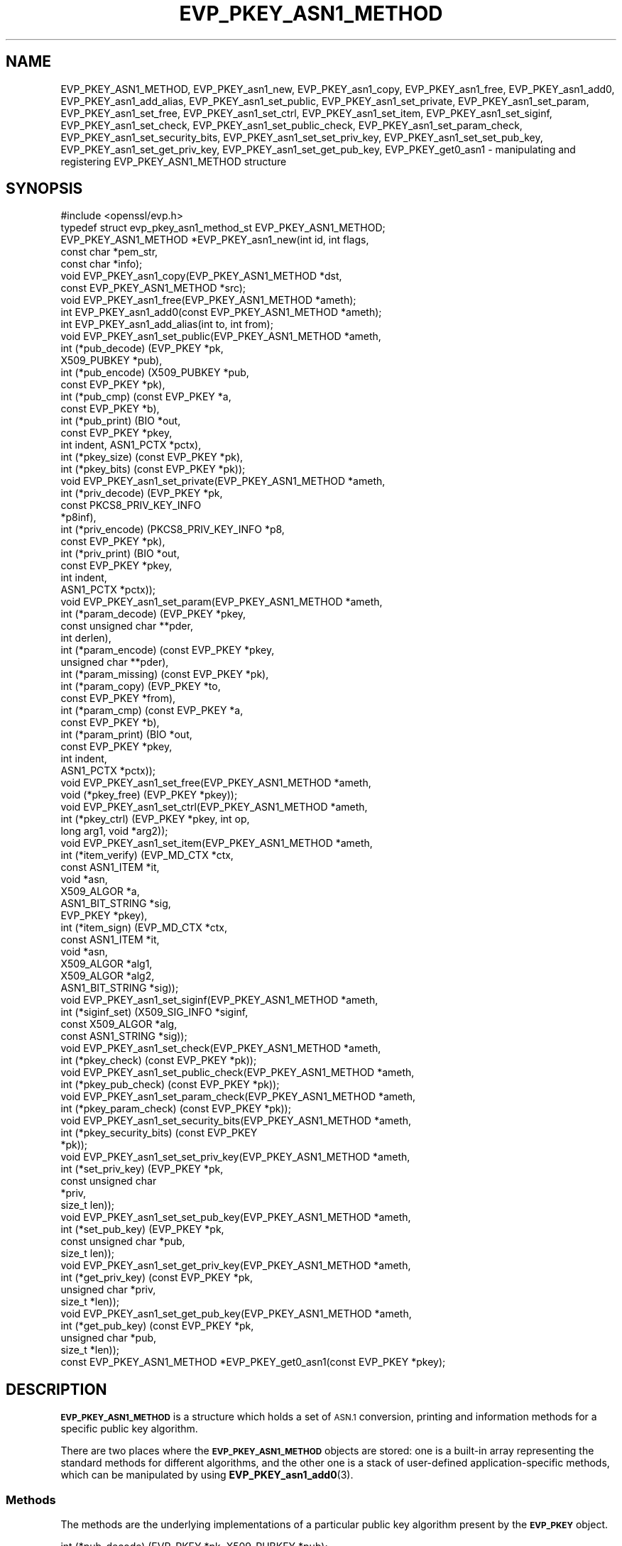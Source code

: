 .\" Automatically generated by Pod::Man 4.11 (Pod::Simple 3.35)
.\"
.\" Standard preamble:
.\" ========================================================================
.de Sp \" Vertical space (when we can't use .PP)
.if t .sp .5v
.if n .sp
..
.de Vb \" Begin verbatim text
.ft CW
.nf
.ne \\$1
..
.de Ve \" End verbatim text
.ft R
.fi
..
.\" Set up some character translations and predefined strings.  \*(-- will
.\" give an unbreakable dash, \*(PI will give pi, \*(L" will give a left
.\" double quote, and \*(R" will give a right double quote.  \*(C+ will
.\" give a nicer C++.  Capital omega is used to do unbreakable dashes and
.\" therefore won't be available.  \*(C` and \*(C' expand to `' in nroff,
.\" nothing in troff, for use with C<>.
.tr \(*W-
.ds C+ C\v'-.1v'\h'-1p'\s-2+\h'-1p'+\s0\v'.1v'\h'-1p'
.ie n \{\
.    ds -- \(*W-
.    ds PI pi
.    if (\n(.H=4u)&(1m=24u) .ds -- \(*W\h'-12u'\(*W\h'-12u'-\" diablo 10 pitch
.    if (\n(.H=4u)&(1m=20u) .ds -- \(*W\h'-12u'\(*W\h'-8u'-\"  diablo 12 pitch
.    ds L" ""
.    ds R" ""
.    ds C` ""
.    ds C' ""
'br\}
.el\{\
.    ds -- \|\(em\|
.    ds PI \(*p
.    ds L" ``
.    ds R" ''
.    ds C`
.    ds C'
'br\}
.\"
.\" Escape single quotes in literal strings from groff's Unicode transform.
.ie \n(.g .ds Aq \(aq
.el       .ds Aq '
.\"
.\" If the F register is >0, we'll generate index entries on stderr for
.\" titles (.TH), headers (.SH), subsections (.SS), items (.Ip), and index
.\" entries marked with X<> in POD.  Of course, you'll have to process the
.\" output yourself in some meaningful fashion.
.\"
.\" Avoid warning from groff about undefined register 'F'.
.de IX
..
.nr rF 0
.if \n(.g .if rF .nr rF 1
.if (\n(rF:(\n(.g==0)) \{\
.    if \nF \{\
.        de IX
.        tm Index:\\$1\t\\n%\t"\\$2"
..
.        if !\nF==2 \{\
.            nr % 0
.            nr F 2
.        \}
.    \}
.\}
.rr rF
.\"
.\" Accent mark definitions (@(#)ms.acc 1.5 88/02/08 SMI; from UCB 4.2).
.\" Fear.  Run.  Save yourself.  No user-serviceable parts.
.    \" fudge factors for nroff and troff
.if n \{\
.    ds #H 0
.    ds #V .8m
.    ds #F .3m
.    ds #[ \f1
.    ds #] \fP
.\}
.if t \{\
.    ds #H ((1u-(\\\\n(.fu%2u))*.13m)
.    ds #V .6m
.    ds #F 0
.    ds #[ \&
.    ds #] \&
.\}
.    \" simple accents for nroff and troff
.if n \{\
.    ds ' \&
.    ds ` \&
.    ds ^ \&
.    ds , \&
.    ds ~ ~
.    ds /
.\}
.if t \{\
.    ds ' \\k:\h'-(\\n(.wu*8/10-\*(#H)'\'\h"|\\n:u"
.    ds ` \\k:\h'-(\\n(.wu*8/10-\*(#H)'\`\h'|\\n:u'
.    ds ^ \\k:\h'-(\\n(.wu*10/11-\*(#H)'^\h'|\\n:u'
.    ds , \\k:\h'-(\\n(.wu*8/10)',\h'|\\n:u'
.    ds ~ \\k:\h'-(\\n(.wu-\*(#H-.1m)'~\h'|\\n:u'
.    ds / \\k:\h'-(\\n(.wu*8/10-\*(#H)'\z\(sl\h'|\\n:u'
.\}
.    \" troff and (daisy-wheel) nroff accents
.ds : \\k:\h'-(\\n(.wu*8/10-\*(#H+.1m+\*(#F)'\v'-\*(#V'\z.\h'.2m+\*(#F'.\h'|\\n:u'\v'\*(#V'
.ds 8 \h'\*(#H'\(*b\h'-\*(#H'
.ds o \\k:\h'-(\\n(.wu+\w'\(de'u-\*(#H)/2u'\v'-.3n'\*(#[\z\(de\v'.3n'\h'|\\n:u'\*(#]
.ds d- \h'\*(#H'\(pd\h'-\w'~'u'\v'-.25m'\f2\(hy\fP\v'.25m'\h'-\*(#H'
.ds D- D\\k:\h'-\w'D'u'\v'-.11m'\z\(hy\v'.11m'\h'|\\n:u'
.ds th \*(#[\v'.3m'\s+1I\s-1\v'-.3m'\h'-(\w'I'u*2/3)'\s-1o\s+1\*(#]
.ds Th \*(#[\s+2I\s-2\h'-\w'I'u*3/5'\v'-.3m'o\v'.3m'\*(#]
.ds ae a\h'-(\w'a'u*4/10)'e
.ds Ae A\h'-(\w'A'u*4/10)'E
.    \" corrections for vroff
.if v .ds ~ \\k:\h'-(\\n(.wu*9/10-\*(#H)'\s-2\u~\d\s+2\h'|\\n:u'
.if v .ds ^ \\k:\h'-(\\n(.wu*10/11-\*(#H)'\v'-.4m'^\v'.4m'\h'|\\n:u'
.    \" for low resolution devices (crt and lpr)
.if \n(.H>23 .if \n(.V>19 \
\{\
.    ds : e
.    ds 8 ss
.    ds o a
.    ds d- d\h'-1'\(ga
.    ds D- D\h'-1'\(hy
.    ds th \o'bp'
.    ds Th \o'LP'
.    ds ae ae
.    ds Ae AE
.\}
.rm #[ #] #H #V #F C
.\" ========================================================================
.\"
.IX Title "EVP_PKEY_ASN1_METHOD 3"
.TH EVP_PKEY_ASN1_METHOD 3 "2023-02-27" "1.1.1d" "OpenSSL"
.\" For nroff, turn off justification.  Always turn off hyphenation; it makes
.\" way too many mistakes in technical documents.
.if n .ad l
.nh
.SH "NAME"
EVP_PKEY_ASN1_METHOD, EVP_PKEY_asn1_new, EVP_PKEY_asn1_copy, EVP_PKEY_asn1_free, EVP_PKEY_asn1_add0, EVP_PKEY_asn1_add_alias, EVP_PKEY_asn1_set_public, EVP_PKEY_asn1_set_private, EVP_PKEY_asn1_set_param, EVP_PKEY_asn1_set_free, EVP_PKEY_asn1_set_ctrl, EVP_PKEY_asn1_set_item, EVP_PKEY_asn1_set_siginf, EVP_PKEY_asn1_set_check, EVP_PKEY_asn1_set_public_check, EVP_PKEY_asn1_set_param_check, EVP_PKEY_asn1_set_security_bits, EVP_PKEY_asn1_set_set_priv_key, EVP_PKEY_asn1_set_set_pub_key, EVP_PKEY_asn1_set_get_priv_key, EVP_PKEY_asn1_set_get_pub_key, EVP_PKEY_get0_asn1 \&\- manipulating and registering EVP_PKEY_ASN1_METHOD structure
.SH "SYNOPSIS"
.IX Header "SYNOPSIS"
.Vb 1
\& #include <openssl/evp.h>
\&
\& typedef struct evp_pkey_asn1_method_st EVP_PKEY_ASN1_METHOD;
\&
\& EVP_PKEY_ASN1_METHOD *EVP_PKEY_asn1_new(int id, int flags,
\&                                         const char *pem_str,
\&                                         const char *info);
\& void EVP_PKEY_asn1_copy(EVP_PKEY_ASN1_METHOD *dst,
\&                         const EVP_PKEY_ASN1_METHOD *src);
\& void EVP_PKEY_asn1_free(EVP_PKEY_ASN1_METHOD *ameth);
\& int EVP_PKEY_asn1_add0(const EVP_PKEY_ASN1_METHOD *ameth);
\& int EVP_PKEY_asn1_add_alias(int to, int from);
\&
\& void EVP_PKEY_asn1_set_public(EVP_PKEY_ASN1_METHOD *ameth,
\&                               int (*pub_decode) (EVP_PKEY *pk,
\&                                                  X509_PUBKEY *pub),
\&                               int (*pub_encode) (X509_PUBKEY *pub,
\&                                                  const EVP_PKEY *pk),
\&                               int (*pub_cmp) (const EVP_PKEY *a,
\&                                               const EVP_PKEY *b),
\&                               int (*pub_print) (BIO *out,
\&                                                 const EVP_PKEY *pkey,
\&                                                 int indent, ASN1_PCTX *pctx),
\&                               int (*pkey_size) (const EVP_PKEY *pk),
\&                               int (*pkey_bits) (const EVP_PKEY *pk));
\& void EVP_PKEY_asn1_set_private(EVP_PKEY_ASN1_METHOD *ameth,
\&                                int (*priv_decode) (EVP_PKEY *pk,
\&                                                    const PKCS8_PRIV_KEY_INFO
\&                                                    *p8inf),
\&                                int (*priv_encode) (PKCS8_PRIV_KEY_INFO *p8,
\&                                                    const EVP_PKEY *pk),
\&                                int (*priv_print) (BIO *out,
\&                                                   const EVP_PKEY *pkey,
\&                                                   int indent,
\&                                                   ASN1_PCTX *pctx));
\& void EVP_PKEY_asn1_set_param(EVP_PKEY_ASN1_METHOD *ameth,
\&                              int (*param_decode) (EVP_PKEY *pkey,
\&                                                   const unsigned char **pder,
\&                                                   int derlen),
\&                              int (*param_encode) (const EVP_PKEY *pkey,
\&                                                   unsigned char **pder),
\&                              int (*param_missing) (const EVP_PKEY *pk),
\&                              int (*param_copy) (EVP_PKEY *to,
\&                                                 const EVP_PKEY *from),
\&                              int (*param_cmp) (const EVP_PKEY *a,
\&                                                const EVP_PKEY *b),
\&                              int (*param_print) (BIO *out,
\&                                                  const EVP_PKEY *pkey,
\&                                                  int indent,
\&                                                  ASN1_PCTX *pctx));
\&
\& void EVP_PKEY_asn1_set_free(EVP_PKEY_ASN1_METHOD *ameth,
\&                             void (*pkey_free) (EVP_PKEY *pkey));
\& void EVP_PKEY_asn1_set_ctrl(EVP_PKEY_ASN1_METHOD *ameth,
\&                             int (*pkey_ctrl) (EVP_PKEY *pkey, int op,
\&                                               long arg1, void *arg2));
\& void EVP_PKEY_asn1_set_item(EVP_PKEY_ASN1_METHOD *ameth,
\&                             int (*item_verify) (EVP_MD_CTX *ctx,
\&                                                 const ASN1_ITEM *it,
\&                                                 void *asn,
\&                                                 X509_ALGOR *a,
\&                                                 ASN1_BIT_STRING *sig,
\&                                                 EVP_PKEY *pkey),
\&                             int (*item_sign) (EVP_MD_CTX *ctx,
\&                                               const ASN1_ITEM *it,
\&                                               void *asn,
\&                                               X509_ALGOR *alg1,
\&                                               X509_ALGOR *alg2,
\&                                               ASN1_BIT_STRING *sig));
\&
\& void EVP_PKEY_asn1_set_siginf(EVP_PKEY_ASN1_METHOD *ameth,
\&                               int (*siginf_set) (X509_SIG_INFO *siginf,
\&                                                  const X509_ALGOR *alg,
\&                                                  const ASN1_STRING *sig));
\&
\& void EVP_PKEY_asn1_set_check(EVP_PKEY_ASN1_METHOD *ameth,
\&                              int (*pkey_check) (const EVP_PKEY *pk));
\&
\& void EVP_PKEY_asn1_set_public_check(EVP_PKEY_ASN1_METHOD *ameth,
\&                                     int (*pkey_pub_check) (const EVP_PKEY *pk));
\&
\& void EVP_PKEY_asn1_set_param_check(EVP_PKEY_ASN1_METHOD *ameth,
\&                                    int (*pkey_param_check) (const EVP_PKEY *pk));
\&
\& void EVP_PKEY_asn1_set_security_bits(EVP_PKEY_ASN1_METHOD *ameth,
\&                                      int (*pkey_security_bits) (const EVP_PKEY
\&                                                                 *pk));
\&
\& void EVP_PKEY_asn1_set_set_priv_key(EVP_PKEY_ASN1_METHOD *ameth,
\&                                     int (*set_priv_key) (EVP_PKEY *pk,
\&                                                          const unsigned char
\&                                                             *priv,
\&                                                          size_t len));
\&
\& void EVP_PKEY_asn1_set_set_pub_key(EVP_PKEY_ASN1_METHOD *ameth,
\&                                    int (*set_pub_key) (EVP_PKEY *pk,
\&                                                        const unsigned char *pub,
\&                                                        size_t len));
\&
\& void EVP_PKEY_asn1_set_get_priv_key(EVP_PKEY_ASN1_METHOD *ameth,
\&                                     int (*get_priv_key) (const EVP_PKEY *pk,
\&                                                          unsigned char *priv,
\&                                                          size_t *len));
\&
\& void EVP_PKEY_asn1_set_get_pub_key(EVP_PKEY_ASN1_METHOD *ameth,
\&                                    int (*get_pub_key) (const EVP_PKEY *pk,
\&                                                        unsigned char *pub,
\&                                                        size_t *len));
\&
\& const EVP_PKEY_ASN1_METHOD *EVP_PKEY_get0_asn1(const EVP_PKEY *pkey);
.Ve
.SH "DESCRIPTION"
.IX Header "DESCRIPTION"
\&\fB\s-1EVP_PKEY_ASN1_METHOD\s0\fR is a structure which holds a set of \s-1ASN.1\s0
conversion, printing and information methods for a specific public key
algorithm.
.PP
There are two places where the \fB\s-1EVP_PKEY_ASN1_METHOD\s0\fR objects are
stored: one is a built-in array representing the standard methods for
different algorithms, and the other one is a stack of user-defined
application-specific methods, which can be manipulated by using
\&\fBEVP_PKEY_asn1_add0\fR\|(3).
.SS "Methods"
.IX Subsection "Methods"
The methods are the underlying implementations of a particular public
key algorithm present by the \fB\s-1EVP_PKEY\s0\fR object.
.PP
.Vb 5
\& int (*pub_decode) (EVP_PKEY *pk, X509_PUBKEY *pub);
\& int (*pub_encode) (X509_PUBKEY *pub, const EVP_PKEY *pk);
\& int (*pub_cmp) (const EVP_PKEY *a, const EVP_PKEY *b);
\& int (*pub_print) (BIO *out, const EVP_PKEY *pkey, int indent,
\&                   ASN1_PCTX *pctx);
.Ve
.PP
The \fBpub_decode()\fR and \fBpub_encode()\fR methods are called to decode /
encode \fBX509_PUBKEY\fR \s-1ASN.1\s0 parameters to / from \fBpk\fR.
They \s-1MUST\s0 return 0 on error, 1 on success.
They're called by \fBX509_PUBKEY_get0\fR\|(3) and \fBX509_PUBKEY_set\fR\|(3).
.PP
The \fBpub_cmp()\fR method is called when two public keys are to be
compared.
It \s-1MUST\s0 return 1 when the keys are equal, 0 otherwise.
It's called by \fBEVP_PKEY_cmp\fR\|(3).
.PP
The \fBpub_print()\fR method is called to print a public key in humanly
readable text to \fBout\fR, indented \fBindent\fR spaces.
It \s-1MUST\s0 return 0 on error, 1 on success.
It's called by \fBEVP_PKEY_print_public\fR\|(3).
.PP
.Vb 4
\& int (*priv_decode) (EVP_PKEY *pk, const PKCS8_PRIV_KEY_INFO *p8inf);
\& int (*priv_encode) (PKCS8_PRIV_KEY_INFO *p8, const EVP_PKEY *pk);
\& int (*priv_print) (BIO *out, const EVP_PKEY *pkey, int indent,
\&                    ASN1_PCTX *pctx);
.Ve
.PP
The \fBpriv_decode()\fR and \fBpriv_encode()\fR methods are called to decode /
encode \fB\s-1PKCS8_PRIV_KEY_INFO\s0\fR form private key to / from \fBpk\fR.
They \s-1MUST\s0 return 0 on error, 1 on success.
They're called by \s-1\fBEVP_PKCS82PKEY\s0\fR\|(3) and \s-1\fBEVP_PKEY2PKCS8\s0\fR\|(3).
.PP
The \fBpriv_print()\fR method is called to print a private key in humanly
readable text to \fBout\fR, indented \fBindent\fR spaces.
It \s-1MUST\s0 return 0 on error, 1 on success.
It's called by \fBEVP_PKEY_print_private\fR\|(3).
.PP
.Vb 3
\& int (*pkey_size) (const EVP_PKEY *pk);
\& int (*pkey_bits) (const EVP_PKEY *pk);
\& int (*pkey_security_bits) (const EVP_PKEY *pk);
.Ve
.PP
The \fBpkey_size()\fR method returns the key size in bytes.
It's called by \fBEVP_PKEY_size\fR\|(3).
.PP
The \fBpkey_bits()\fR method returns the key size in bits.
It's called by \fBEVP_PKEY_bits\fR\|(3).
.PP
.Vb 8
\& int (*param_decode) (EVP_PKEY *pkey,
\&                      const unsigned char **pder, int derlen);
\& int (*param_encode) (const EVP_PKEY *pkey, unsigned char **pder);
\& int (*param_missing) (const EVP_PKEY *pk);
\& int (*param_copy) (EVP_PKEY *to, const EVP_PKEY *from);
\& int (*param_cmp) (const EVP_PKEY *a, const EVP_PKEY *b);
\& int (*param_print) (BIO *out, const EVP_PKEY *pkey, int indent,
\&                     ASN1_PCTX *pctx);
.Ve
.PP
The \fBparam_decode()\fR and \fBparam_encode()\fR methods are called to decode /
encode \s-1DER\s0 formatted parameters to / from \fBpk\fR.
They \s-1MUST\s0 return 0 on error, 1 on success.
They're called by \fBPEM_read_bio_Parameters\fR\|(3) and the \fBfile:\fR
\&\s-1\fBOSSL_STORE_LOADER\s0\fR\|(3).
.PP
The \fBparam_missing()\fR method returns 0 if a key parameter is missing,
otherwise 1.
It's called by \fBEVP_PKEY_missing_parameters\fR\|(3).
.PP
The \fBparam_copy()\fR method copies key parameters from \fBfrom\fR to \fBto\fR.
It \s-1MUST\s0 return 0 on error, 1 on success.
It's called by \fBEVP_PKEY_copy_parameters\fR\|(3).
.PP
The \fBparam_cmp()\fR method compares the parameters of keys \fBa\fR and \fBb\fR.
It \s-1MUST\s0 return 1 when the keys are equal, 0 when not equal, or a
negative number on error.
It's called by \fBEVP_PKEY_cmp_parameters\fR\|(3).
.PP
The \fBparam_print()\fR method prints the private key parameters in humanly
readable text to \fBout\fR, indented \fBindent\fR spaces.
It \s-1MUST\s0 return 0 on error, 1 on success.
It's called by \fBEVP_PKEY_print_params\fR\|(3).
.PP
.Vb 3
\& int (*sig_print) (BIO *out,
\&                   const X509_ALGOR *sigalg, const ASN1_STRING *sig,
\&                   int indent, ASN1_PCTX *pctx);
.Ve
.PP
The \fBsig_print()\fR method prints a signature in humanly readable text to
\&\fBout\fR, indented \fBindent\fR spaces.
\&\fBsigalg\fR contains the exact signature algorithm.
If the signature in \fBsig\fR doesn't correspond to what this method
expects, \fBX509_signature_dump()\fR must be used as a last resort.
It \s-1MUST\s0 return 0 on error, 1 on success.
It's called by \fBX509_signature_print\fR\|(3).
.PP
.Vb 1
\& void (*pkey_free) (EVP_PKEY *pkey);
.Ve
.PP
The \fBpkey_free()\fR method helps freeing the internals of \fBpkey\fR.
It's called by \fBEVP_PKEY_free\fR\|(3), \fBEVP_PKEY_set_type\fR\|(3),
\&\fBEVP_PKEY_set_type_str\fR\|(3), and \fBEVP_PKEY_assign\fR\|(3).
.PP
.Vb 1
\& int (*pkey_ctrl) (EVP_PKEY *pkey, int op, long arg1, void *arg2);
.Ve
.PP
The \fBpkey_ctrl()\fR method adds extra algorithm specific control.
It's called by \fBEVP_PKEY_get_default_digest_nid\fR\|(3),
\&\fBEVP_PKEY_set1_tls_encodedpoint\fR\|(3),
\&\fBEVP_PKEY_get1_tls_encodedpoint\fR\|(3), \fBPKCS7_SIGNER_INFO_set\fR\|(3),
\&\fBPKCS7_RECIP_INFO_set\fR\|(3), ...
.PP
.Vb 3
\& int (*old_priv_decode) (EVP_PKEY *pkey,
\&                         const unsigned char **pder, int derlen);
\& int (*old_priv_encode) (const EVP_PKEY *pkey, unsigned char **pder);
.Ve
.PP
The \fBold_priv_decode()\fR and \fBold_priv_encode()\fR methods decode / encode
they private key \fBpkey\fR from / to a \s-1DER\s0 formatted array.
These are exclusively used to help decoding / encoding older (pre
PKCS#8) \s-1PEM\s0 formatted encrypted private keys.
\&\fBold_priv_decode()\fR \s-1MUST\s0 return 0 on error, 1 on success.
\&\fBold_priv_encode()\fR \s-1MUST\s0 the return same kind of values as
\&\fBi2d_PrivateKey()\fR.
They're called by \fBd2i_PrivateKey\fR\|(3) and \fBi2d_PrivateKey\fR\|(3).
.PP
.Vb 5
\& int (*item_verify) (EVP_MD_CTX *ctx, const ASN1_ITEM *it, void *asn,
\&                     X509_ALGOR *a, ASN1_BIT_STRING *sig, EVP_PKEY *pkey);
\& int (*item_sign) (EVP_MD_CTX *ctx, const ASN1_ITEM *it, void *asn,
\&                   X509_ALGOR *alg1, X509_ALGOR *alg2,
\&                   ASN1_BIT_STRING *sig);
.Ve
.PP
The \fBitem_sign()\fR and  \fBitem_verify()\fR methods make it possible to have
algorithm specific signatures and verification of them.
.PP
\&\fBitem_sign()\fR \s-1MUST\s0 return one of:
.IP "<=0" 4
.IX Item "<=0"
error
.IP "1" 4
.IX Item "1"
\&\fBitem_sign()\fR did everything, OpenSSL internals just needs to pass the
signature length back.
.IP "2" 4
.IX Item "2"
\&\fBitem_sign()\fR did nothing, OpenSSL internal standard routines are
expected to continue with the default signature production.
.IP "3" 4
.IX Item "3"
\&\fBitem_sign()\fR set the algorithm identifier \fBalgor1\fR and \fBalgor2\fR,
OpenSSL internals should just sign using those algorithms.
.PP
\&\fBitem_verify()\fR \s-1MUST\s0 return one of:
.IP "<=0" 4
.IX Item "<=0"
error
.IP "1" 4
.IX Item "1"
\&\fBitem_sign()\fR did everything, OpenSSL internals just needs to pass the
signature length back.
.IP "2" 4
.IX Item "2"
\&\fBitem_sign()\fR did nothing, OpenSSL internal standard routines are
expected to continue with the default signature production.
.PP
\&\fBitem_verify()\fR and \fBitem_sign()\fR are called by \fBASN1_item_verify\fR\|(3) and
\&\fBASN1_item_sign\fR\|(3), and by extension, \fBX509_verify\fR\|(3),
\&\fBX509_REQ_verify\fR\|(3), \fBX509_sign\fR\|(3), \fBX509_REQ_sign\fR\|(3), ...
.PP
.Vb 2
\& int (*siginf_set) (X509_SIG_INFO *siginf, const X509_ALGOR *alg,
\&                    const ASN1_STRING *sig);
.Ve
.PP
The \fBsiginf_set()\fR method is used to set custom \fBX509_SIG_INFO\fR
parameters.
It \s-1MUST\s0 return 0 on error, or 1 on success.
It's called as part of \fBX509_check_purpose\fR\|(3), \fBX509_check_ca\fR\|(3)
and \fBX509_check_issued\fR\|(3).
.PP
.Vb 3
\& int (*pkey_check) (const EVP_PKEY *pk);
\& int (*pkey_public_check) (const EVP_PKEY *pk);
\& int (*pkey_param_check) (const EVP_PKEY *pk);
.Ve
.PP
The \fBpkey_check()\fR, \fBpkey_public_check()\fR and \fBpkey_param_check()\fR methods are used
to check the validity of \fBpk\fR for key-pair, public component and parameters,
respectively.
They \s-1MUST\s0 return 0 for an invalid key, or 1 for a valid key.
They are called by \fBEVP_PKEY_check\fR\|(3), \fBEVP_PKEY_public_check\fR\|(3) and
\&\fBEVP_PKEY_param_check\fR\|(3) respectively.
.PP
.Vb 2
\& int (*set_priv_key) (EVP_PKEY *pk, const unsigned char *priv, size_t len);
\& int (*set_pub_key) (EVP_PKEY *pk, const unsigned char *pub, size_t len);
.Ve
.PP
The \fBset_priv_key()\fR and \fBset_pub_key()\fR methods are used to set the raw private and
public key data for an \s-1EVP_PKEY.\s0 They \s-1MUST\s0 return 0 on error, or 1 on success.
They are called by \fBEVP_PKEY_new_raw_private_key\fR\|(3), and
\&\fBEVP_PKEY_new_raw_public_key\fR\|(3) respectively.
.SS "Functions"
.IX Subsection "Functions"
\&\fBEVP_PKEY_asn1_new()\fR creates and returns a new \fB\s-1EVP_PKEY_ASN1_METHOD\s0\fR
object, and associates the given \fBid\fR, \fBflags\fR, \fBpem_str\fR and
\&\fBinfo\fR.
\&\fBid\fR is a \s-1NID,\s0 \fBpem_str\fR is the \s-1PEM\s0 type string, \fBinfo\fR is a
descriptive string.
The following \fBflags\fR are supported:
.PP
.Vb 1
\& ASN1_PKEY_SIGPARAM_NULL
.Ve
.PP
If \fB\s-1ASN1_PKEY_SIGPARAM_NULL\s0\fR is set, then the signature algorithm
parameters are given the type \fBV_ASN1_NULL\fR by default, otherwise
they will be given the type \fBV_ASN1_UNDEF\fR (i.e. the parameter is
omitted).
See \fBX509_ALGOR_set0\fR\|(3) for more information.
.PP
\&\fBEVP_PKEY_asn1_copy()\fR copies an \fB\s-1EVP_PKEY_ASN1_METHOD\s0\fR object from
\&\fBsrc\fR to \fBdst\fR.
This function is not thread safe, it's recommended to only use this
when initializing the application.
.PP
\&\fBEVP_PKEY_asn1_free()\fR frees an existing \fB\s-1EVP_PKEY_ASN1_METHOD\s0\fR pointed
by \fBameth\fR.
.PP
\&\fBEVP_PKEY_asn1_add0()\fR adds \fBameth\fR to the user defined stack of
methods unless another \fB\s-1EVP_PKEY_ASN1_METHOD\s0\fR with the same \s-1NID\s0 is
already there.
This function is not thread safe, it's recommended to only use this
when initializing the application.
.PP
\&\fBEVP_PKEY_asn1_add_alias()\fR creates an alias with the \s-1NID\s0 \fBto\fR for the
\&\fB\s-1EVP_PKEY_ASN1_METHOD\s0\fR with \s-1NID\s0 \fBfrom\fR unless another
\&\fB\s-1EVP_PKEY_ASN1_METHOD\s0\fR with the same \s-1NID\s0 is already added.
This function is not thread safe, it's recommended to only use this
when initializing the application.
.PP
\&\fBEVP_PKEY_asn1_set_public()\fR, \fBEVP_PKEY_asn1_set_private()\fR,
\&\fBEVP_PKEY_asn1_set_param()\fR, \fBEVP_PKEY_asn1_set_free()\fR,
\&\fBEVP_PKEY_asn1_set_ctrl()\fR, \fBEVP_PKEY_asn1_set_item()\fR,
\&\fBEVP_PKEY_asn1_set_siginf()\fR, \fBEVP_PKEY_asn1_set_check()\fR,
\&\fBEVP_PKEY_asn1_set_public_check()\fR, \fBEVP_PKEY_asn1_set_param_check()\fR,
\&\fBEVP_PKEY_asn1_set_security_bits()\fR, \fBEVP_PKEY_asn1_set_set_priv_key()\fR,
\&\fBEVP_PKEY_asn1_set_set_pub_key()\fR, \fBEVP_PKEY_asn1_set_get_priv_key()\fR and
\&\fBEVP_PKEY_asn1_set_get_pub_key()\fR set the diverse methods of the given
\&\fB\s-1EVP_PKEY_ASN1_METHOD\s0\fR object.
.PP
\&\fBEVP_PKEY_get0_asn1()\fR finds the \fB\s-1EVP_PKEY_ASN1_METHOD\s0\fR associated
with the key \fBpkey\fR.
.SH "RETURN VALUES"
.IX Header "RETURN VALUES"
\&\fBEVP_PKEY_asn1_new()\fR returns \s-1NULL\s0 on error, or a pointer to an
\&\fB\s-1EVP_PKEY_ASN1_METHOD\s0\fR object otherwise.
.PP
\&\fBEVP_PKEY_asn1_add0()\fR and \fBEVP_PKEY_asn1_add_alias()\fR return 0 on error,
or 1 on success.
.PP
\&\fBEVP_PKEY_get0_asn1()\fR returns \s-1NULL\s0 on error, or a pointer to a constant
\&\fB\s-1EVP_PKEY_ASN1_METHOD\s0\fR object otherwise.
.SH "COPYRIGHT"
.IX Header "COPYRIGHT"
Copyright 2017\-2018 The OpenSSL Project Authors. All Rights Reserved.
.PP
Licensed under the OpenSSL license (the \*(L"License\*(R").  You may not use
this file except in compliance with the License.  You can obtain a copy
in the file \s-1LICENSE\s0 in the source distribution or at
<https://www.openssl.org/source/license.html>.
